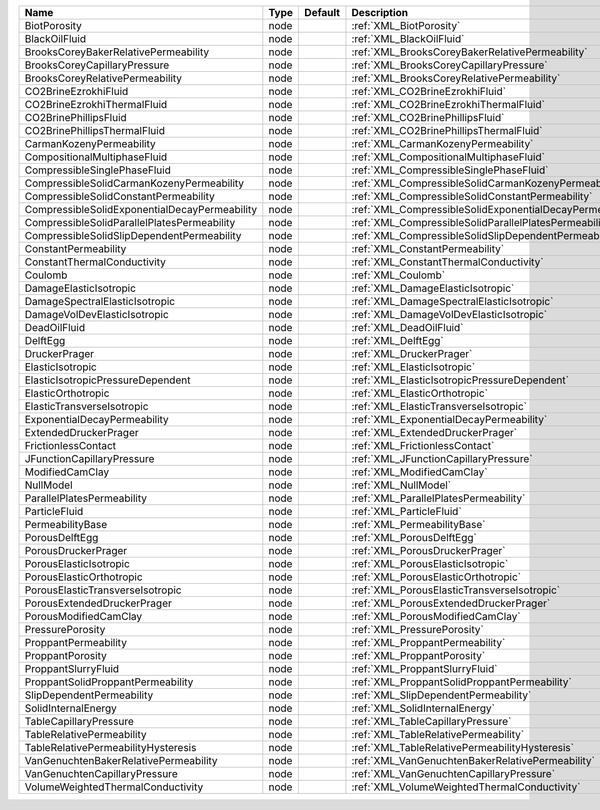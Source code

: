 

============================================= ==== ======= ======================================================== 
Name                                          Type Default Description                                            
============================================= ==== ======= ======================================================== 
BiotPorosity                                  node         :ref:`XML_BiotPorosity`                                
BlackOilFluid                                 node         :ref:`XML_BlackOilFluid`                               
BrooksCoreyBakerRelativePermeability          node         :ref:`XML_BrooksCoreyBakerRelativePermeability`        
BrooksCoreyCapillaryPressure                  node         :ref:`XML_BrooksCoreyCapillaryPressure`                
BrooksCoreyRelativePermeability               node         :ref:`XML_BrooksCoreyRelativePermeability`             
CO2BrineEzrokhiFluid                          node         :ref:`XML_CO2BrineEzrokhiFluid`                        
CO2BrineEzrokhiThermalFluid                   node         :ref:`XML_CO2BrineEzrokhiThermalFluid`                 
CO2BrinePhillipsFluid                         node         :ref:`XML_CO2BrinePhillipsFluid`                       
CO2BrinePhillipsThermalFluid                  node         :ref:`XML_CO2BrinePhillipsThermalFluid`                
CarmanKozenyPermeability                      node         :ref:`XML_CarmanKozenyPermeability`                    
CompositionalMultiphaseFluid                  node         :ref:`XML_CompositionalMultiphaseFluid`                
CompressibleSinglePhaseFluid                  node         :ref:`XML_CompressibleSinglePhaseFluid`                
CompressibleSolidCarmanKozenyPermeability     node         :ref:`XML_CompressibleSolidCarmanKozenyPermeability`   
CompressibleSolidConstantPermeability         node         :ref:`XML_CompressibleSolidConstantPermeability` 
CompressibleSolidExponentialDecayPermeability node         :ref:`XML_CompressibleSolidExponentialDecayPermeability`        
CompressibleSolidParallelPlatesPermeability   node         :ref:`XML_CompressibleSolidParallelPlatesPermeability` 
CompressibleSolidSlipDependentPermeability    node         :ref:`XML_CompressibleSolidSlipDependentPermeability`  
ConstantPermeability                          node         :ref:`XML_ConstantPermeability`                        
ConstantThermalConductivity                   node         :ref:`XML_ConstantThermalConductivity`                 
Coulomb                                       node         :ref:`XML_Coulomb`                                     
DamageElasticIsotropic                        node         :ref:`XML_DamageElasticIsotropic`                      
DamageSpectralElasticIsotropic                node         :ref:`XML_DamageSpectralElasticIsotropic`              
DamageVolDevElasticIsotropic                  node         :ref:`XML_DamageVolDevElasticIsotropic`                
DeadOilFluid                                  node         :ref:`XML_DeadOilFluid`                                
DelftEgg                                      node         :ref:`XML_DelftEgg`                                    
DruckerPrager                                 node         :ref:`XML_DruckerPrager`                               
ElasticIsotropic                              node         :ref:`XML_ElasticIsotropic`                            
ElasticIsotropicPressureDependent             node         :ref:`XML_ElasticIsotropicPressureDependent`           
ElasticOrthotropic                            node         :ref:`XML_ElasticOrthotropic`                          
ElasticTransverseIsotropic                    node         :ref:`XML_ElasticTransverseIsotropic` 
ExponentialDecayPermeability                  node         :ref:`XML_ExponentialDecayPermeability`                              
ExtendedDruckerPrager                         node         :ref:`XML_ExtendedDruckerPrager`                       
FrictionlessContact                           node         :ref:`XML_FrictionlessContact`                         
JFunctionCapillaryPressure                    node         :ref:`XML_JFunctionCapillaryPressure`                  
ModifiedCamClay                               node         :ref:`XML_ModifiedCamClay`                             
NullModel                                     node         :ref:`XML_NullModel`                                   
ParallelPlatesPermeability                    node         :ref:`XML_ParallelPlatesPermeability`                  
ParticleFluid                                 node         :ref:`XML_ParticleFluid`                               
PermeabilityBase                              node         :ref:`XML_PermeabilityBase`                            
PorousDelftEgg                                node         :ref:`XML_PorousDelftEgg`                              
PorousDruckerPrager                           node         :ref:`XML_PorousDruckerPrager`                         
PorousElasticIsotropic                        node         :ref:`XML_PorousElasticIsotropic`                      
PorousElasticOrthotropic                      node         :ref:`XML_PorousElasticOrthotropic`                    
PorousElasticTransverseIsotropic              node         :ref:`XML_PorousElasticTransverseIsotropic`            
PorousExtendedDruckerPrager                   node         :ref:`XML_PorousExtendedDruckerPrager`                 
PorousModifiedCamClay                         node         :ref:`XML_PorousModifiedCamClay`                       
PressurePorosity                              node         :ref:`XML_PressurePorosity`                            
ProppantPermeability                          node         :ref:`XML_ProppantPermeability`                        
ProppantPorosity                              node         :ref:`XML_ProppantPorosity`                            
ProppantSlurryFluid                           node         :ref:`XML_ProppantSlurryFluid`                         
ProppantSolidProppantPermeability             node         :ref:`XML_ProppantSolidProppantPermeability`           
SlipDependentPermeability                     node         :ref:`XML_SlipDependentPermeability`                   
SolidInternalEnergy                           node         :ref:`XML_SolidInternalEnergy`                         
TableCapillaryPressure                        node         :ref:`XML_TableCapillaryPressure`                      
TableRelativePermeability                     node         :ref:`XML_TableRelativePermeability`                   
TableRelativePermeabilityHysteresis           node         :ref:`XML_TableRelativePermeabilityHysteresis`         
VanGenuchtenBakerRelativePermeability         node         :ref:`XML_VanGenuchtenBakerRelativePermeability`       
VanGenuchtenCapillaryPressure                 node         :ref:`XML_VanGenuchtenCapillaryPressure`               
VolumeWeightedThermalConductivity             node         :ref:`XML_VolumeWeightedThermalConductivity`           
============================================= ==== ======= ======================================================== 



